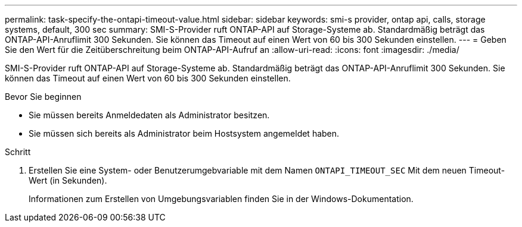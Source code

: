 ---
permalink: task-specify-the-ontapi-timeout-value.html 
sidebar: sidebar 
keywords: smi-s provider, ontap api, calls, storage systems, default, 300 sec 
summary: SMI-S-Provider ruft ONTAP-API auf Storage-Systeme ab. Standardmäßig beträgt das ONTAP-API-Anruflimit 300 Sekunden. Sie können das Timeout auf einen Wert von 60 bis 300 Sekunden einstellen. 
---
= Geben Sie den Wert für die Zeitüberschreitung beim ONTAP-API-Aufruf an
:allow-uri-read: 
:icons: font
:imagesdir: ./media/


[role="lead"]
SMI-S-Provider ruft ONTAP-API auf Storage-Systeme ab. Standardmäßig beträgt das ONTAP-API-Anruflimit 300 Sekunden. Sie können das Timeout auf einen Wert von 60 bis 300 Sekunden einstellen.

.Bevor Sie beginnen
* Sie müssen bereits Anmeldedaten als Administrator besitzen.
* Sie müssen sich bereits als Administrator beim Hostsystem angemeldet haben.


.Schritt
. Erstellen Sie eine System- oder Benutzerumgebvariable mit dem Namen `ONTAPI_TIMEOUT_SEC` Mit dem neuen Timeout-Wert (in Sekunden).
+
Informationen zum Erstellen von Umgebungsvariablen finden Sie in der Windows-Dokumentation.


